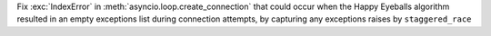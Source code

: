 Fix :exc:`IndexError` in :meth:`asyncio.loop.create_connection` that could occur when the Happy Eyeballs algorithm resulted in an empty exceptions list during connection attempts, by capturing any exceptions raises by ``staggered_race``
